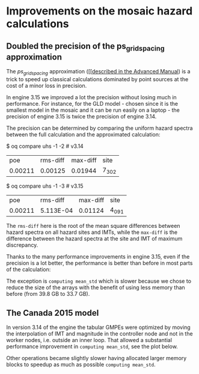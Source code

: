 * Improvements on the mosaic hazard calculations

** Doubled the precision of the ps_grid_spacing approximation

The /ps_grid_spacing/ approximation ([[[[https://docs.openquake.org/oq-engine/advanced/point-source-gridding.html][described in the Advanced Manual]])
is a trick to speed up classical calculations dominated by point
sources at the cost of a minor loss in precision.

In engine 3.15 we improved a lot the precision without losing much in
performance. For instance, for the GLD model - chosen since it is the
smallest model in the mosaic and it can be run easily on a laptop -
the precision of engine 3.15 is twice the precision of engine 3.14.

The precision can be determined by comparing the uniform hazard spectra
between the full calculation and the approximated calculation:

$ oq compare uhs -1 -2  # v3.14
| poe     | rms-diff | max-diff | site  |
| 0.00211 | 0.00125  | 0.01944  | 7_302 |

$ oq compare uhs -1 -3  # v3.15
| poe     | rms-diff  | max-diff | site  |
| 0.00211 | 5.113E-04 | 0.01124  | 4_091 |

The =rms-diff= here is the root of the mean square differences between
hazard spectra on all hazard sites and IMTs, while the =max-diff= is
the difference between the hazard spectra at the site and IMT of
maximum discrepancy.

Thanks to the many performance improvements in engine 3.15, even if the
precision is a lot better, the performance is better than before in most
parts of the calculation:

[[./GLD315.png]]

The exception is =computing mean_std= which is slower because we chose
to reduce the size of the arrays with the benefit of using less memory
than before (from 39.8 GB to 33.7 GB).

** The Canada 2015 model

In version 3.14 of the engine the tabular GMPEs were optimized by
moving the interpolation of IMT and magnitude in the controller node
and not in the worker nodes, i.e. outside an inner loop.
That allowed a substantial performance improvement in =computing mean_std=,
see the plot below.

[[./CAN314.png]]

Other operations became slightly slower having allocated larger memory
blocks to speedup as much as possible =computing mean_std=.

